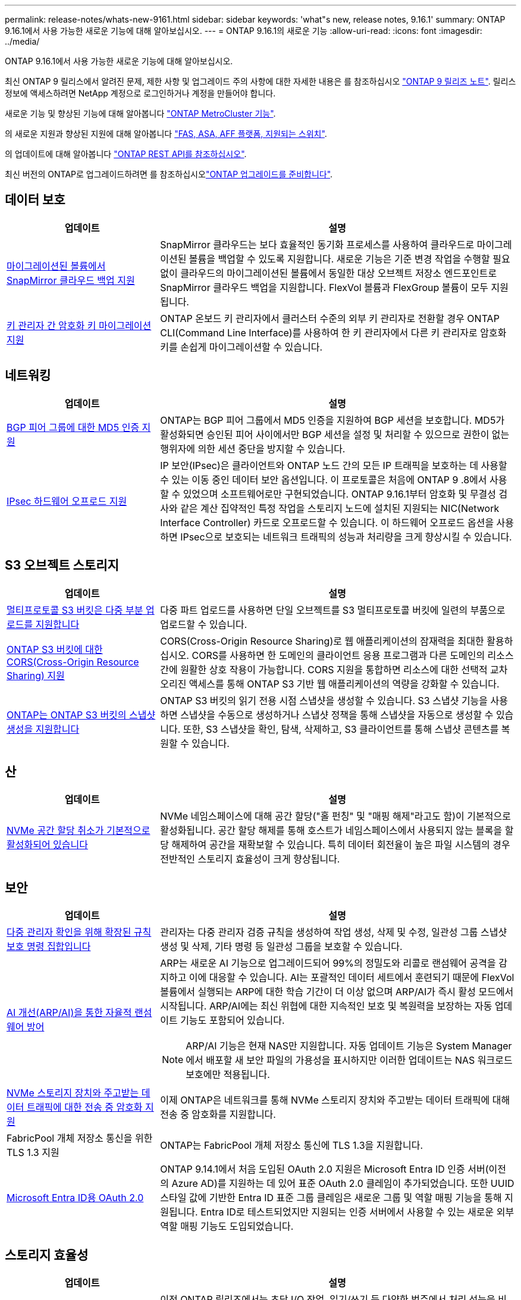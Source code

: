 ---
permalink: release-notes/whats-new-9161.html 
sidebar: sidebar 
keywords: 'what"s new, release notes, 9.16.1' 
summary: ONTAP 9.16.1에서 사용 가능한 새로운 기능에 대해 알아보십시오. 
---
= ONTAP 9.16.1의 새로운 기능
:allow-uri-read: 
:icons: font
:imagesdir: ../media/


[role="lead"]
ONTAP 9.16.1에서 사용 가능한 새로운 기능에 대해 알아보십시오.

최신 ONTAP 9 릴리스에서 알려진 문제, 제한 사항 및 업그레이드 주의 사항에 대한 자세한 내용은 를 참조하십시오 https://library.netapp.com/ecm/ecm_download_file/ECMLP2492508["ONTAP 9 릴리즈 노트"^]. 릴리스 정보에 액세스하려면 NetApp 계정으로 로그인하거나 계정을 만들어야 합니다.

새로운 기능 및 향상된 기능에 대해 알아봅니다 https://docs.netapp.com/us-en/ontap-metrocluster/releasenotes/mcc-new-features.html["ONTAP MetroCluster 기능"^].

의 새로운 지원과 향상된 지원에 대해 알아봅니다 https://docs.netapp.com/us-en/ontap-systems/whats-new.html["FAS, ASA, AFF 플랫폼, 지원되는 스위치"^].

의 업데이트에 대해 알아봅니다 https://docs.netapp.com/us-en/ontap-automation/whats_new.html["ONTAP REST API를 참조하십시오"^].

최신 버전의 ONTAP로 업그레이드하려면 를 참조하십시오link:../upgrade/create-upgrade-plan.html["ONTAP 업그레이드를 준비합니다"].



== 데이터 보호

[cols="30%,70%"]
|===
| 업데이트 | 설명 


 a| 
xref:../data-protection/cloud-backup-with-snapmirror-task.html[마이그레이션된 볼륨에서 SnapMirror 클라우드 백업 지원]
 a| 
SnapMirror 클라우드는 보다 효율적인 동기화 프로세스를 사용하여 클라우드로 마이그레이션된 볼륨을 백업할 수 있도록 지원합니다. 새로운 기능은 기준 변경 작업을 수행할 필요 없이 클라우드의 마이그레이션된 볼륨에서 동일한 대상 오브젝트 저장소 엔드포인트로 SnapMirror 클라우드 백업을 지원합니다. FlexVol 볼륨과 FlexGroup 볼륨이 모두 지원됩니다.



 a| 
xref:../encryption-at-rest/migrate-keys-between-key-managers.html[키 관리자 간 암호화 키 마이그레이션 지원]
 a| 
ONTAP 온보드 키 관리자에서 클러스터 수준의 외부 키 관리자로 전환할 경우 ONTAP CLI(Command Line Interface)를 사용하여 한 키 관리자에서 다른 키 관리자로 암호화 키를 손쉽게 마이그레이션할 수 있습니다.

|===


== 네트워킹

[cols="30%,70%"]
|===
| 업데이트 | 설명 


 a| 
xref:../networking/configure_virtual_ip_vip_lifs.html#set-up-border-gateway-protocol-bgp[BGP 피어 그룹에 대한 MD5 인증 지원]
 a| 
ONTAP는 BGP 피어 그룹에서 MD5 인증을 지원하여 BGP 세션을 보호합니다. MD5가 활성화되면 승인된 피어 사이에서만 BGP 세션을 설정 및 처리할 수 있으므로 권한이 없는 행위자에 의한 세션 중단을 방지할 수 있습니다.



 a| 
xref:../networking/ipsec-prepare.html[IPsec 하드웨어 오프로드 지원]
 a| 
IP 보안(IPsec)은 클라이언트와 ONTAP 노드 간의 모든 IP 트래픽을 보호하는 데 사용할 수 있는 이동 중인 데이터 보안 옵션입니다. 이 프로토콜은 처음에 ONTAP 9 .8에서 사용할 수 있었으며 소프트웨어로만 구현되었습니다. ONTAP 9.16.1부터 암호화 및 무결성 검사와 같은 계산 집약적인 특정 작업을 스토리지 노드에 설치된 지원되는 NIC(Network Interface Controller) 카드로 오프로드할 수 있습니다. 이 하드웨어 오프로드 옵션을 사용하면 IPsec으로 보호되는 네트워크 트래픽의 성능과 처리량을 크게 향상시킬 수 있습니다.

|===


== S3 오브젝트 스토리지

[cols="30%,70%"]
|===
| 업데이트 | 설명 


 a| 
xref:../s3-multiprotocol/index.html[멀티프로토콜 S3 버킷은 다중 부분 업로드를 지원합니다]
 a| 
다중 파트 업로드를 사용하면 단일 오브젝트를 S3 멀티프로토콜 버킷에 일련의 부품으로 업로드할 수 있습니다.



 a| 
xref:../s3-config/cors-integration.html[ONTAP S3 버킷에 대한 CORS(Cross-Origin Resource Sharing) 지원]
 a| 
CORS(Cross-Origin Resource Sharing)로 웹 애플리케이션의 잠재력을 최대한 활용하십시오. CORS를 사용하면 한 도메인의 클라이언트 응용 프로그램과 다른 도메인의 리소스 간에 원활한 상호 작용이 가능합니다. CORS 지원을 통합하면 리소스에 대한 선택적 교차 오리진 액세스를 통해 ONTAP S3 기반 웹 애플리케이션의 역량을 강화할 수 있습니다.



 a| 
xref:../s3-snapshots/index.html[ONTAP는 ONTAP S3 버킷의 스냅샷 생성을 지원합니다]
 a| 
ONTAP S3 버킷의 읽기 전용 시점 스냅샷을 생성할 수 있습니다. S3 스냅샷 기능을 사용하면 스냅샷을 수동으로 생성하거나 스냅샷 정책을 통해 스냅샷을 자동으로 생성할 수 있습니다. 또한, S3 스냅샷을 확인, 탐색, 삭제하고, S3 클라이언트를 통해 스냅샷 콘텐츠를 복원할 수 있습니다.

|===


== 산

[cols="30%,70%"]
|===
| 업데이트 | 설명 


 a| 
xref:../san-admin/enable-space-allocation.html[NVMe 공간 할당 취소가 기본적으로 활성화되어 있습니다]
 a| 
NVMe 네임스페이스에 대해 공간 할당("홀 펀칭" 및 "매핑 해제"라고도 함)이 기본적으로 활성화됩니다. 공간 할당 해제를 통해 호스트가 네임스페이스에서 사용되지 않는 블록을 할당 해제하여 공간을 재확보할 수 있습니다. 특히 데이터 회전율이 높은 파일 시스템의 경우 전반적인 스토리지 효율성이 크게 향상됩니다.

|===


== 보안

[cols="30%,70%"]
|===
| 업데이트 | 설명 


 a| 
xref:../multi-admin-verify/index.html#rule-protected-commands[다중 관리자 확인을 위해 확장된 규칙 보호 명령 집합입니다]
 a| 
관리자는 다중 관리자 검증 규칙을 생성하여 작업 생성, 삭제 및 수정, 일관성 그룹 스냅샷 생성 및 삭제, 기타 명령 등 일관성 그룹을 보호할 수 있습니다.



 a| 
xref:../anti-ransomware/index.html[AI 개선(ARP/AI)을 통한 자율적 랜섬웨어 방어]
 a| 
ARP는 새로운 AI 기능으로 업그레이드되어 99%의 정밀도와 리콜로 랜섬웨어 공격을 감지하고 이에 대응할 수 있습니다. AI는 포괄적인 데이터 세트에서 훈련되기 때문에 FlexVol 볼륨에서 실행되는 ARP에 대한 학습 기간이 더 이상 없으며 ARP/AI가 즉시 활성 모드에서 시작됩니다. ARP/AI에는 최신 위협에 대한 지속적인 보호 및 복원력을 보장하는 자동 업데이트 기능도 포함되어 있습니다.


NOTE: ARP/AI 기능은 현재 NAS만 지원합니다. 자동 업데이트 기능은 System Manager에서 배포할 새 보안 파일의 가용성을 표시하지만 이러한 업데이트는 NAS 워크로드 보호에만 적용됩니다.



 a| 
xref:../nvme/set-up-tls-secure-channel-nvme-task.html[NVMe 스토리지 장치와 주고받는 데이터 트래픽에 대한 전송 중 암호화 지원]
 a| 
이제 ONTAP은 네트워크를 통해 NVMe 스토리지 장치와 주고받는 데이터 트래픽에 대해 전송 중 암호화를 지원합니다.



 a| 
FabricPool 개체 저장소 통신을 위한 TLS 1.3 지원
 a| 
ONTAP는 FabricPool 개체 저장소 통신에 TLS 1.3을 지원합니다.



 a| 
xref:../authentication/overview-oauth2.html[Microsoft Entra ID용 OAuth 2.0]
 a| 
ONTAP 9.14.1에서 처음 도입된 OAuth 2.0 지원은 Microsoft Entra ID 인증 서버(이전의 Azure AD)를 지원하는 데 있어 표준 OAuth 2.0 클레임이 추가되었습니다. 또한 UUID 스타일 값에 기반한 Entra ID 표준 그룹 클레임은 새로운 그룹 및 역할 매핑 기능을 통해 지원됩니다. Entra ID로 테스트되었지만 지원되는 인증 서버에서 사용할 수 있는 새로운 외부 역할 매핑 기능도 도입되었습니다.

|===


== 스토리지 효율성

[cols="30%,70%"]
|===
| 업데이트 | 설명 


 a| 
xref:../volumes/qtrees-partition-your-volumes-concept.html[지연 시간 메트릭 및 기간별 통계를 포함하도록 qtree 성능 모니터링을 확장했습니다]
 a| 
이전 ONTAP 릴리즈에서는 초당 I/O 작업, 읽기/쓰기 등 다양한 범주에서 처리 성능을 비롯한 qtree 사용을 위한 강력한 실시간 메트릭을 제공합니다. ONTAP 9.16.1부터 실시간 지연 시간 통계에 액세스하고 보관된 기록 데이터를 볼 수도 있습니다. 이러한 새로운 기능을 통해 IT 스토리지 관리자는 시스템 성능에 대한 보다 정확한 통찰력을 얻고 장기간에 걸친 추세를 분석할 수 있습니다. 이를 통해 데이터 센터 및 클라우드 스토리지 리소스의 운영 및 계획과 관련하여 정보에 입각한 의사 결정을 내릴 수 있습니다.

|===


== 스토리지 리소스 관리 기능 향상

[cols="30%,70%"]
|===
| 업데이트 | 설명 


 a| 
xref:../flexgroup/enable-adv-capacity-flexgroup-task.html[FlexGroup 고급 용량 배포 지원]
 a| 
고급 용량 균형 조정을 사용하면 매우 큰 파일이 확장되어 하나의 구성원 볼륨에서 공간을 사용할 때 FlexGroup 구성원 볼륨 간에 데이터를 분산할 수 있습니다.



 a| 
xref:../svm-migrate/index.html[MetroCluster 구성 마이그레이션에 대한 SVM 데이터 이동성 지원]
 a| 
이제 ONTAP는 MetroCluster이 아닌 HA 쌍에서 MetroCluster 구성으로 또는 MetroCluster 구성에서 MetroCluster이 아닌 HA 쌍으로 SVM을 마이그레이션할 수 있습니다. MetroCluster 구성 간에 SVM을 다른 MetroCluster 구성으로 마이그레이션할 수 없습니다

|===


== 시스템 관리자

[cols="30%,70%"]
|===
| 업데이트 | 설명 


 a| 
xref:../authentication-access-control/webauthn-mfa-overview.html[System Manager에서 피싱 방지 WebAuthn 다중 요소 인증 지원]
 a| 
ONTAP 9.16.1은 WebAuthn MFA 로그인을 지원하므로 System Manager에 로그인할 때 하드웨어 보안 키를 두 번째 인증 방법으로 사용할 수 있습니다.



 a| 
에어갭 FSx 구축 지원
 a| 
Amazon FSx for NetApp ONTAP 배포에서 귀사가 국내에 있음을 감지한 경우 로그인 페이지로 이동하면 System Manager로 이동하여 System Manager에서 FSx for ONTAP를 관리할 수 있습니다.

|===